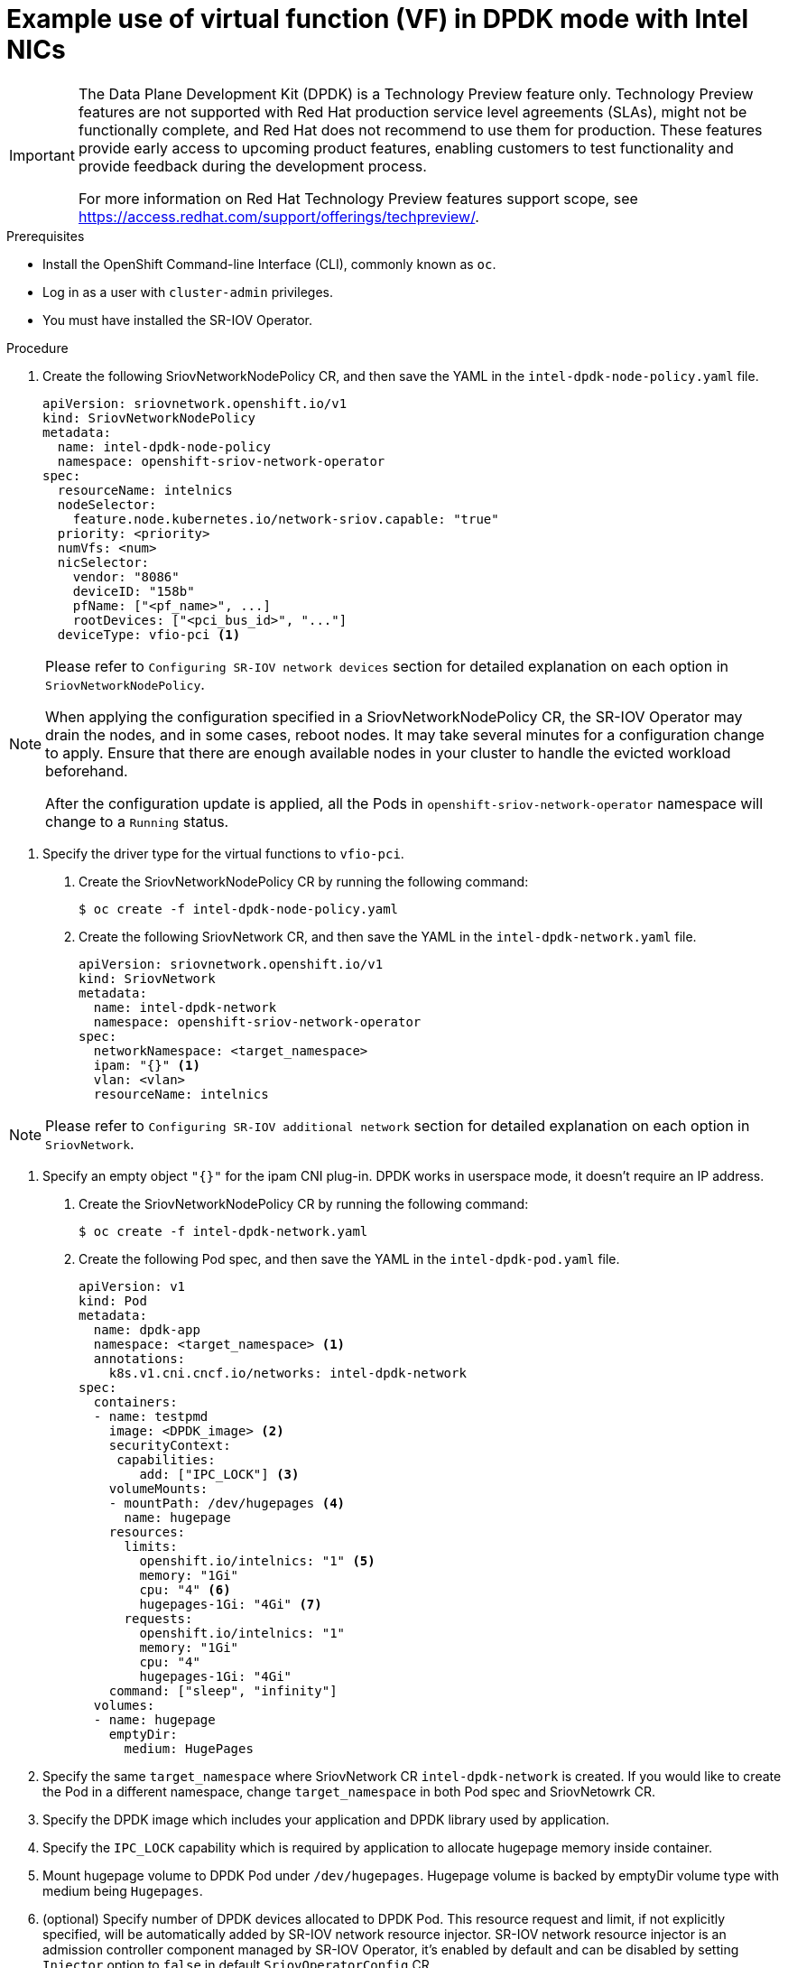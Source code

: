 // Module included in the following assemblies:
//
// * networking/multiple-networks/configuring-sr-iov.adoc

[id="example-vf-use-in-dpdk-mode-intel_{context}"]
= Example use of virtual function (VF) in DPDK mode with Intel NICs

[IMPORTANT]
====
The Data Plane Development Kit (DPDK) is a Technology Preview feature only.
Technology Preview features are not supported with Red Hat production service
level agreements (SLAs), might not be functionally complete, and Red Hat does
not recommend to use them for production. These features provide early access to
upcoming product features, enabling customers to test functionality and provide
feedback during the development process.

For more information on Red Hat Technology Preview features support scope, see
https://access.redhat.com/support/offerings/techpreview/.
endif::[]
====

.Prerequisites

* Install the OpenShift Command-line Interface (CLI), commonly known as `oc`.
* Log in as a user with `cluster-admin` privileges.
* You must have installed the SR-IOV Operator.

.Procedure

. Create the following SriovNetworkNodePolicy CR, and then save the YAML in the `intel-dpdk-node-policy.yaml` file.
+
[source,yaml]
----
apiVersion: sriovnetwork.openshift.io/v1
kind: SriovNetworkNodePolicy
metadata:
  name: intel-dpdk-node-policy
  namespace: openshift-sriov-network-operator
spec:
  resourceName: intelnics
  nodeSelector:
    feature.node.kubernetes.io/network-sriov.capable: "true"
  priority: <priority>
  numVfs: <num>
  nicSelector:
    vendor: "8086"
    deviceID: "158b"
    pfName: ["<pf_name>", ...]
    rootDevices: ["<pci_bus_id>", "..."]
  deviceType: vfio-pci <1>
----

[NOTE]
=====
Please refer to `Configuring SR-IOV network devices` section for detailed explanation on each option in `SriovNetworkNodePolicy`.

When applying the configuration specified in a SriovNetworkNodePolicy CR, the SR-IOV Operator may drain the nodes, and in some cases, reboot nodes.
It may take several minutes for a configuration change to apply.
Ensure that there are enough available nodes in your cluster to handle the evicted workload beforehand.

After the configuration update is applied, all the Pods in `openshift-sriov-network-operator` namespace will change to a `Running` status.
=====

<1> Specify the driver type for the virtual functions to `vfio-pci`.

. Create the SriovNetworkNodePolicy CR by running the following command:
+
----
$ oc create -f intel-dpdk-node-policy.yaml
----

. Create the following SriovNetwork CR, and then save the YAML in the `intel-dpdk-network.yaml` file.
+
[source,yaml]
----
apiVersion: sriovnetwork.openshift.io/v1
kind: SriovNetwork
metadata:
  name: intel-dpdk-network
  namespace: openshift-sriov-network-operator
spec:
  networkNamespace: <target_namespace>
  ipam: "{}" <1>
  vlan: <vlan>
  resourceName: intelnics
----

[NOTE]
=====
Please refer to `Configuring SR-IOV additional network` section for detailed explanation on each option in `SriovNetwork`.
=====

<1> Specify an empty object `"{}"` for the ipam CNI plug-in. DPDK works in userspace mode, it doesn't require an IP address.

. Create the SriovNetworkNodePolicy CR by running the following command:
+
----
$ oc create -f intel-dpdk-network.yaml
----

. Create the following Pod spec, and then save the YAML in the `intel-dpdk-pod.yaml` file.
+
[source,yaml]
----
apiVersion: v1
kind: Pod
metadata:
  name: dpdk-app
  namespace: <target_namespace> <1>
  annotations:
    k8s.v1.cni.cncf.io/networks: intel-dpdk-network
spec:
  containers:
  - name: testpmd
    image: <DPDK_image> <2>
    securityContext:
     capabilities:
        add: ["IPC_LOCK"] <3>
    volumeMounts:
    - mountPath: /dev/hugepages <4>
      name: hugepage
    resources:
      limits:
        openshift.io/intelnics: "1" <5>
        memory: "1Gi"
        cpu: "4" <6>
        hugepages-1Gi: "4Gi" <7>
      requests:
        openshift.io/intelnics: "1"
        memory: "1Gi"
        cpu: "4"
        hugepages-1Gi: "4Gi"
    command: ["sleep", "infinity"]
  volumes:
  - name: hugepage
    emptyDir:
      medium: HugePages
----

<1> Specify the same `target_namespace` where SriovNetwork CR `intel-dpdk-network` is created. If you would like to create the Pod in a different namespace, change `target_namespace` in both Pod spec and SriovNetowrk CR.
<2> Specify the DPDK image which includes your application and DPDK library used by application.
<3> Specify the `IPC_LOCK` capability which is required by application to allocate hugepage memory inside container.
<4> Mount hugepage volume to DPDK Pod under `/dev/hugepages`. Hugepage volume is backed by emptyDir volume type with medium being `Hugepages`.
<5> (optional) Specify number of DPDK devices allocated to DPDK Pod. This resource request and limit, if not explicitly specified, will be automatically added by SR-IOV network resource injector. SR-IOV network resource injector is an admission controller component managed by SR-IOV Operator, it's enabled by default and can be disabled by setting `Injector` option to `false` in default `SriovOperatorConfig` CR.
<6> Specify number of CPUs. DPDK Pod usually requires exclusive CPUs be allocated from kubelet, this is achieved by setting CPU Manager policy to `static` and create Pod with `Guaranteed` QoS. Refer to `Setting up CPU Manager` on how to setup CPU Manager.
<7> Specify hugepage size `hugepages-1Gi` or `hugepages-2Mi` and the quantity of hugepages that will be allocated to DPDK Pod. Refer to `Configuring huge pages` and `Adding kernel arguments to Nodes` on how to configure `2Mi` and `1Gi` hugepages separately. Configuring `1Gi` hugepage requires adding kernel arguments to Nodes, for example, adding kernel arguments `default_hugepagesz=1GB`, `hugepagesz=1G` and `hugepages=16` will result in `16*1Gi` hugepages be allocated during system boot.

. Create the DPDK Pod by running the following command:
+
----
$ oc create -f intel-dpdk-pod.yaml
----
